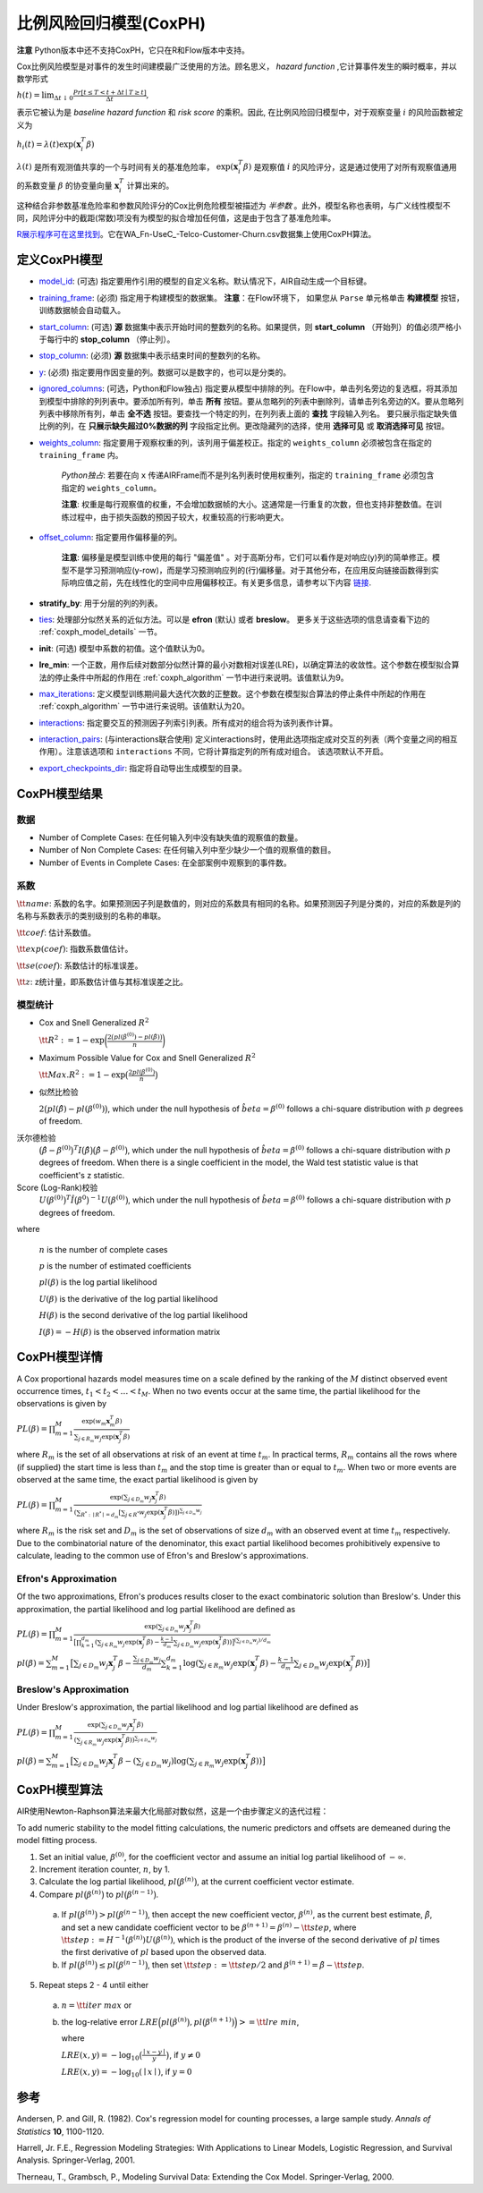比例风险回归模型(CoxPH)
--------------------------------

**注意** Python版本中还不支持CoxPH，它只在R和Flow版本中支持。

Cox比例风险模型是对事件的发生时间建模最广泛使用的方法。顾名思义， *hazard function* ,它计算事件发生的瞬时概率，并以数学形式 

:math:`h(t) = \lim_{\Delta t \downarrow 0} \frac{Pr[t \le T < t + \Delta t \mid T \ge t]}{\Delta t},`

表示它被认为是 *baseline hazard function* 和 *risk score* 的乘积。因此, 在比例风险回归模型中，对于观察变量 :math:`i` 的风险函数被定义为

:math:`h_i(t) = \lambda(t)\exp(\mathbf{x}_i^T\beta)`

:math:`\lambda(t)` 是所有观测值共享的一个与时间有关的基准危险率， :math:`\exp(\mathbf{x}_i^T\beta)` 是观察值 :math:`i` 的风险评分，这是通过使用了对所有观察值通用的系数变量  :math:`\beta` 的协变量向量  :math:`\mathbf{x}_i^T` 计算出来的。

这种结合非参数基准危险率和参数风险评分的Cox比例危险模型被描述为 *半参数* 。此外，模型名称也表明，与广义线性模型不同，风险评分中的截距(常数)项没有为模型的拟合增加任何值，这是由于包含了基准危险率。

`R展示程序可在这里找到 <https://github.com/h2oai/h2o-3/blob/master/h2o-r/demos/rdemo.coxph.R>`__。它在WA\_Fn-UseC\_-Telco-Customer-Churn.csv数据集上使用CoxPH算法。 

定义CoxPH模型
~~~~~~~~~~~~~~~~~~~~~~

-  `model_id <algo-params/model_id.html>`__: (可选) 指定要用作引用的模型的自定义名称。默认情况下，AIR自动生成一个目标键。

-  `training_frame <algo-params/training_frame.html>`__: (必须) 指定用于构建模型的数据集。 **注意**：在Flow环境下， 如果您从 ``Parse`` 单元格单击 **构建模型** 按钮，训练数据帧会自动载入。

-  `start_column <algo-params/start_column.html>`__: (可选) **源** 数据集中表示开始时间的整数列的名称。如果提供，则 **start_column** （开始列）的值必须严格小于每行中的 **stop_column** （停止列）。

-  `stop_column <algo-params/stop_column.html>`__: (必须) **源** 数据集中表示结束时间的整数列的名称。

-  `y <algo-params/y.html>`__: (必须) 指定要用作因变量的列。数据可以是数字的，也可以是分类的。

-  `ignored_columns <algo-params/ignored_columns.html>`__: (可选，Python和Flow独占) 指定要从模型中排除的列。在Flow中，单击列名旁边的复选框，将其添加到模型中排除的列列表中。要添加所有列，单击 **所有** 按钮。要从忽略列的列表中删除列，请单击列名旁边的X。要从忽略列列表中移除所有列，单击 **全不选** 按钮。要查找一个特定的列，在列列表上面的 **查找** 字段输入列名。 要只展示指定缺失值比例的列，在 **只展示缺失超过0%数据的列** 字段指定比例。更改隐藏列的选择，使用 **选择可见** 或 **取消选择可见** 按钮。

-  `weights_column <algo-params/weights_column.html>`__: 指定要用于观察权重的列，该列用于偏差校正。指定的 ``weights_column`` 必须被包含在指定的 ``training_frame`` 内。
   
    *Python独占*: 若要在向 ``x`` 传递AIRFrame而不是列名列表时使用权重列，指定的 ``training_frame`` 必须包含指定的 ``weights_column``。
   
    **注意**: 权重是每行观察值的权重，不会增加数据帧的大小。这通常是一行重复的次数，但也支持非整数值。在训练过程中，由于损失函数的预因子较大，权重较高的行影响更大。

-  `offset_column <algo-params/offset_column.html>`__: 指定要用作偏移量的列。
   
	 **注意**: 偏移量是模型训练中使用的每行 "偏差值" 。对于高斯分布，它们可以看作是对响应(y)列的简单修正。模型不是学习预测响应(y-row)，而是学习预测响应列的(行)偏移量。对于其他分布，在应用反向链接函数得到实际响应值之前，先在线性化的空间中应用偏移校正。有关更多信息，请参考以下内容 `链接 <http://www.idg.pl/mirrors/CRAN/web/packages/gbm/vignettes/gbm.pdf>`__. 

-  **stratify_by**: 用于分层的列的列表。

-  `ties <algo-params/ties.html>`__: 处理部分似然关系的近似方法。可以是 **efron** (默认) 或者 **breslow**。 更多关于这些选项的信息请查看下边的 :ref:`coxph_model_details` 一节。

-  **init**: (可选) 模型中系数的初值。这个值默认为0。

-  **lre_min**: 一个正数，用作后续对数部分似然计算的最小对数相对误差(LRE)，以确定算法的收敛性。这个参数在模型拟合算法的停止条件中所起的作用在 :ref:`coxph_algorithm` 一节中进行来说明。该值默认为9。

-  `max_iterations <algo-params/max_iterations.html>`__: 定义模型训练期间最大迭代次数的正整数。这个参数在模型拟合算法的停止条件中所起的作用在 :ref:`coxph_algorithm` 一节中进行来说明。该值默认为20。

-  `interactions <algo-params/interactions.html>`__: 指定要交互的预测因子列索引列表。所有成对的组合将为该列表作计算。

-  `interaction_pairs <algo-params/interaction_pairs.html>`__: (与interactions联合使用) 定义interactions时，使用此选项指定成对交互的列表（两个变量之间的相互作用）。注意该选项和 ``interactions`` 不同，它将计算指定列的所有成对组合。 该选项默认不开启。

-  `export_checkpoints_dir <algo-params/export_checkpoints_dir.html>`__: 指定将自动导出生成模型的目录。

CoxPH模型结果
~~~~~~~~~~~~~~~~~~~~~~~~~~~~~~~~~~~~~~

数据
''''''''

- Number of Complete Cases: 在任何输入列中没有缺失值的观察值的数量。
- Number of Non Complete Cases: 在任何输入列中至少缺少一个值的观察值的数目。
- Number of Events in Complete Cases: 在全部案例中观察到的事件数。

系数
''''''''''''

:math:`\tt{name}`: 系数的名字。如果预测因子列是数值的，则对应的系数具有相同的名称。如果预测因子列是分类的，对应的系数是列的名称与系数表示的类别级别的名称的串联。

:math:`\tt{coef}`: 估计系数值。

:math:`\tt{exp(coef)}`: 指数系数值估计。

:math:`\tt{se(coef)}`: 系数估计的标准误差。

:math:`\tt{z}`: z统计量，即系数估计值与其标准误差之比。

模型统计
''''''''''''''''

- Cox and Snell Generalized :math:`R^2`

  :math:`\tt{R^2} := 1 - \exp\bigg(\frac{2\big(pl(\beta^{(0)}) - pl(\hat{\beta})\big)}{n}\bigg)`

- Maximum Possible Value for Cox and Snell Generalized :math:`R^2`

  :math:`\tt{Max. R^2} := 1 - \exp\big(\frac{2 pl(\beta^{(0)})}{n}\big)`

- 似然比检验

  :math:`2\big(pl(\hat{\beta}) - pl(\beta^{(0)})\big)`, which under the null
  hypothesis of :math:`\hat{beta} = \beta^{(0)}` follows a chi-square
  distribution with :math:`p` degrees of freedom.

沃尔德检验
  :math:`\big(\hat{\beta} - \beta^{(0)}\big)^T I\big(\hat{\beta}\big) \big(\hat{\beta} - \beta^{(0)}\big)`,
  which under the null hypothesis of :math:`\hat{beta} = \beta^{(0)}` follows a
  chi-square distribution with :math:`p` degrees of freedom. When there is a
  single coefficient in the model, the Wald test statistic value is that
  coefficient's z statistic.

Score (Log-Rank)校验
  :math:`U\big(\beta^{(0)}\big)^T \hat{I}\big(\beta^{0}\big)^{-1} U\big(\beta^{(0)}\big)`,
  which under the null hypothesis of :math:`\hat{beta} = \beta^{(0)}` follows a
  chi-square distribution with :math:`p` degrees of freedom.

where

  :math:`n` is the number of complete cases

  :math:`p` is the number of estimated coefficients

  :math:`pl(\beta)` is the log partial likelihood

  :math:`U(\beta)` is the derivative of the log partial likelihood

  :math:`H(\beta)` is the second derivative of the log partial likelihood

  :math:`I(\beta) = - H(\beta)` is the observed information matrix


.. _coxph_model_details:

CoxPH模型详情
~~~~~~~~~~~~~~~~~~~~~~~~~~~

A Cox proportional hazards model measures time on a scale defined by the ranking of the :math:`M` distinct observed event occurrence times, :math:`t_1 < t_2 < \dots < t_M`. When no two events occur at the same time, the partial likelihood for the observations is given by

:math:`PL(\beta) = \prod_{m=1}^M\frac{\exp(w_m\mathbf{x}_m^T\beta)}{\sum_{j \in R_m} w_j \exp(\mathbf{x}_j^T\beta)}`

where :math:`R_m` is the set of all observations at risk of an event at time :math:`t_m`. In practical terms, :math:`R_m` contains all the rows where (if supplied) the start time is less than :math:`t_m` and the stop time is greater than or equal to :math:`t_m`. When two or more events are observed at the same time, the exact partial likelihood is given by

:math:`PL(\beta) = \prod_{m=1}^M\frac{\exp(\sum_{j \in D_m} w_j\mathbf{x}_j^T\beta)}{(\sum_{R^* : \mid R^* \mid = d_m} [\sum_{j \in R^*} w_j \exp(\mathbf{x}_j^T\beta)])^{\sum_{j \in D_m} w_j}}`

where :math:`R_m` is the risk set and :math:`D_m` is the set of observations of size :math:`d_m` with an observed event at time :math:`t_m` respectively. Due to the combinatorial nature of the denominator, this exact partial likelihood becomes prohibitively expensive to calculate, leading to the common use of Efron's and Breslow's approximations.

Efron's Approximation
'''''''''''''''''''''

Of the two approximations, Efron's produces results closer to the exact combinatoric solution than Breslow's. Under this approximation, the partial likelihood and log partial likelihood are defined as

:math:`PL(\beta) = \prod_{m=1}^M \frac{\exp(\sum_{j \in D_m} w_j\mathbf{x}_j^T\beta)}{\big[\prod_{k=1}^{d_m}(\sum_{j \in R_m} w_j \exp(\mathbf{x}_j^T\beta) - \frac{k-1}{d_m} \sum_{j \in D_m} w_j \exp(\mathbf{x}_j^T\beta))\big]^{(\sum_{j \in D_m} w_j)/d_m}}`

:math:`pl(\beta) = \sum_{m=1}^M \big[\sum_{j \in D_m} w_j\mathbf{x}_j^T\beta - \frac{\sum_{j \in D_m} w_j}{d_m} \sum_{k=1}^{d_m} \log(\sum_{j \in R_m} w_j \exp(\mathbf{x}_j^T\beta) - \frac{k-1}{d_m} \sum_{j \in D_m} w_j \exp(\mathbf{x}_j^T\beta))\big]`

Breslow's Approximation
'''''''''''''''''''''''

Under Breslow's approximation, the partial likelihood and log partial likelihood are defined as

:math:`PL(\beta) = \prod_{m=1}^M \frac{\exp(\sum_{j \in D_m} w_j\mathbf{x}_j^T\beta)}{(\sum_{j \in R_m} w_j \exp(\mathbf{x}_j^T\beta))^{\sum_{j \in D_m} w_j}}`

:math:`pl(\beta) = \sum_{m=1}^M \big[\sum_{j \in D_m} w_j\mathbf{x}_j^T\beta - (\sum_{j \in D_m} w_j)\log(\sum_{j \in R_m} w_j \exp(\mathbf{x}_j^T\beta))\big]`

.. _coxph_algorithm:

CoxPH模型算法
~~~~~~~~~~~~~~~~~~~~~~~~~~~~~~~~~~~~~~~~

AIR使用Newton-Raphson算法来最大化局部对数似然，这是一个由步骤定义的迭代过程：

To add numeric stability to the model fitting calculations, the numeric predictors and offsets are demeaned during the model fitting process.

1. Set an initial value, :math:`\beta^{(0)}`, for the coefficient vector and assume an initial log partial likelihood of :math:`- \infty`.
2. Increment iteration counter, :math:`n`, by 1.
3. Calculate the log partial likelihood, :math:`pl\big(\beta^{(n)}\big)`, at the current coefficient vector estimate.
4. Compare :math:`pl\big(\beta^{(n)}\big)` to :math:`pl\big(\beta^{(n-1)}\big)`.

  a) If :math:`pl\big(\beta^{(n)}\big) > pl\big(\beta^{(n-1)}\big)`, then accept the new coefficient vector, :math:`\beta^{(n)}`, as the current best estimate, :math:`\tilde{\beta}`, and set a new candidate coefficient vector to be :math:`\beta^{(n+1)} = \beta^{(n)} - \tt{step}`, where :math:`\tt{step} := H^{-1}(\beta^{(n)}) U(\beta^{(n)})`, which is the product of the inverse of the second derivative of :math:`pl` times the first derivative of :math:`pl` based upon the observed data.

  b) If :math:`pl\big(\beta^{(n)}\big) \le pl\big(\beta^{(n-1)}\big)`, then set :math:`\tt{step} := \tt{step} / 2` and :math:`\beta^{(n+1)} = \tilde{\beta} - \tt{step}`.

5. Repeat steps 2 - 4 until either
  
  a) :math:`n = \tt{iter\ max}` or
  
  b) the log-relative error :math:`LRE\Big(pl\big(\beta^{(n)}\big), pl\big(\beta^{(n+1)}\big)\Big) >= \tt{lre\ min}`,
     
     where
     
     :math:`LRE(x, y) = - \log_{10}\big(\frac{\mid x - y \mid}{y}\big)`, if :math:`y \ne 0`

     :math:`LRE(x, y) = - \log_{10}(\mid x \mid)`, if :math:`y = 0`


参考
~~~~~~~~~~

Andersen, P. and Gill, R. (1982). Cox's regression model for counting processes, a large sample study. *Annals of Statistics* **10**, 1100-1120.

Harrell, Jr. F.E., Regression Modeling Strategies: With Applications to Linear Models, Logistic Regression, and Survival Analysis. Springer-Verlag, 2001.

Therneau, T., Grambsch, P., Modeling Survival Data: Extending the Cox Model. Springer-Verlag, 2000.
